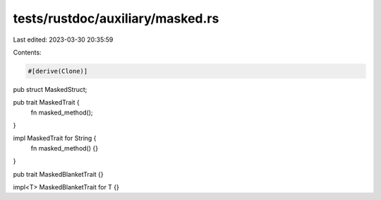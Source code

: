 tests/rustdoc/auxiliary/masked.rs
=================================

Last edited: 2023-03-30 20:35:59

Contents:

.. code-block:: rs

    #[derive(Clone)]
pub struct MaskedStruct;

pub trait MaskedTrait {
    fn masked_method();
}

impl MaskedTrait for String {
    fn masked_method() {}
}

pub trait MaskedBlanketTrait {}

impl<T> MaskedBlanketTrait for T {}


